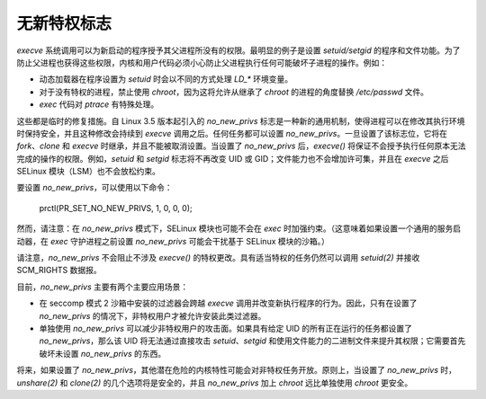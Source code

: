 ======================
无新特权标志
======================

`execve` 系统调用可以为新启动的程序授予其父进程所没有的权限。最明显的例子是设置 `setuid/setgid` 的程序和文件功能。为了防止父进程也获得这些权限，内核和用户代码必须小心防止父进程执行任何可能破坏子进程的操作。例如：

- 动态加载器在程序设置为 `setuid` 时会以不同的方式处理 `LD_*` 环境变量。
- 对于没有特权的进程，禁止使用 `chroot`，因为这将允许从继承了 `chroot` 的进程的角度替换 `/etc/passwd` 文件。
- `exec` 代码对 `ptrace` 有特殊处理。

这些都是临时的修复措施。自 Linux 3.5 版本起引入的 `no_new_privs` 标志是一种新的通用机制，使得进程可以在修改其执行环境时保持安全，并且这种修改会持续到 `execve` 调用之后。任何任务都可以设置 `no_new_privs`。一旦设置了该标志位，它将在 `fork`、`clone` 和 `execve` 时继承，并且不能被取消设置。当设置了 `no_new_privs` 后，`execve()` 将保证不会授予执行任何原本无法完成的操作的权限。例如，`setuid` 和 `setgid` 标志将不再改变 UID 或 GID；文件能力也不会增加许可集，并且在 `execve` 之后 SELinux 模块（LSM）也不会放松约束。

要设置 `no_new_privs`，可以使用以下命令：

    prctl(PR_SET_NO_NEW_PRIVS, 1, 0, 0, 0);

然而，请注意：在 `no_new_privs` 模式下，SELinux 模块也可能不会在 `exec` 时加强约束。（这意味着如果设置一个通用的服务启动器，在 `exec` 守护进程之前设置 `no_new_privs` 可能会干扰基于 SELinux 模块的沙箱。）

请注意，`no_new_privs` 不会阻止不涉及 `execve()` 的特权更改。具有适当特权的任务仍然可以调用 `setuid(2)` 并接收 SCM_RIGHTS 数据报。

目前，`no_new_privs` 主要有两个主要应用场景：

- 在 seccomp 模式 2 沙箱中安装的过滤器会跨越 `execve` 调用并改变新执行程序的行为。因此，只有在设置了 `no_new_privs` 的情况下，非特权用户才被允许安装此类过滤器。
- 单独使用 `no_new_privs` 可以减少非特权用户的攻击面。如果具有给定 UID 的所有正在运行的任务都设置了 `no_new_privs`，那么该 UID 将无法通过直接攻击 `setuid`、`setgid` 和使用文件能力的二进制文件来提升其权限；它需要首先破坏未设置 `no_new_privs` 的东西。

将来，如果设置了 `no_new_privs`，其他潜在危险的内核特性可能会对非特权任务开放。原则上，当设置了 `no_new_privs` 时，`unshare(2)` 和 `clone(2)` 的几个选项将是安全的，并且 `no_new_privs` 加上 `chroot` 远比单独使用 `chroot` 更安全。

